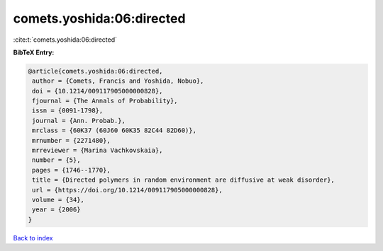 comets.yoshida:06:directed
==========================

:cite:t:`comets.yoshida:06:directed`

**BibTeX Entry:**

.. code-block:: bibtex

   @article{comets.yoshida:06:directed,
    author = {Comets, Francis and Yoshida, Nobuo},
    doi = {10.1214/009117905000000828},
    fjournal = {The Annals of Probability},
    issn = {0091-1798},
    journal = {Ann. Probab.},
    mrclass = {60K37 (60J60 60K35 82C44 82D60)},
    mrnumber = {2271480},
    mrreviewer = {Marina Vachkovskaia},
    number = {5},
    pages = {1746--1770},
    title = {Directed polymers in random environment are diffusive at weak disorder},
    url = {https://doi.org/10.1214/009117905000000828},
    volume = {34},
    year = {2006}
   }

`Back to index <../By-Cite-Keys.rst>`_
